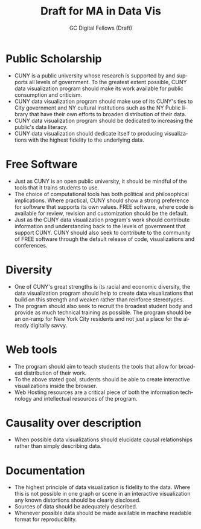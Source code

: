 #+OPTIONS: H:3 
#+OPTIONS: tex:dvipng
#+OPTIONS: toc:nil 
#+STARTUP: align oddeven lognotestate
#+SEQ_TODO: TODO(t) INPROGRESS(i) WAITING(w@) | DONE(d) CANCELED(c@)
#+TAGS:       Write(w) Update(u) Fix(f) Check(c) noexport(n) export(e)
#+Date:  
#+TITLE: Draft for MA in Data Vis
#+AUTHOR: GC Digital Fellows (Draft)
#+LANGUAGE:   en
#+EXCLUDE_TAGS: noexport


#+LATEX_HEADER: \usepackage{attrib}
#+LATEX_HEADER: \usepackage{amsmath}
#+LATEX_HEADER: \let\iint\undefined 
#+LATEX_HEADER: \let\iiint\undefined 
#+LATEX_HEADER: \usepackage{dsfont}
#+LATEX_HEADER: \usepackage[autostyle]{csquotes}
#+LATEX_HEADER: \usepackage[backend=biber,style=authoryear-icomp,sortlocale=de_DE,natbib=true,url=false, doi=true,eprint=false]{biblatex}
#+LATEX_HEADER: \addbibresource{mybib.bib}
#+LATEX_HEADER: \addbibresource{/Users/emisshula/research/citations/refs.bib} 
#+LATEX_HEADER: \usepackage[retainorgcmds]{IEEEtrantools}
#+LATEX_HEADER: \author{Misshula, Evan\\ \texttt{Criminal Justice, CUNY Graduate Center}}
#+LATEX_HEADER: \title{Demonstration Of Instrumental Variables And Control Function Methods}
# \bibliography{mybib.bib,/Users/emisshula/research/citations/refs.bib} 

* Public Scholarship
- CUNY is a public university whose research is supported by and supports all levels
  of government. To the greatest extent possible, CUNY data visualization program
  should make its work available for public consumption and criticism.
- CUNY data visualization program should make use of its CUNY's ties to City 
  government and NY cultural institutions such as the NY Public library that 
  have their own efforts to broaden distribution of their data.
- CUNY data visualization program should be dedicated to increasing the public's
  data literacy.
- CUNY data visualization should dedicate itself to producing
  visualizations with the highest fidelity to the underlying data.
* Free Software
- Just as CUNY is an open public university, it should be mindful of the tools 
  that it trains students to use.
- The choice of computational tools has both political and
  philosophical implications.  Where practical, CUNY should show a
  strong preference for software that supports its own values. FREE
  software, where code is available for review, revision and customization
  should be the default.
- Just as the CUNY data visualization program's work should contribute information
  and understanding back to the levels of government that support CUNY.  CUNY should
  also seek to contribute to the community of FREE software through the default
  release of code, visualizations and conferences.
* Diversity
- One of CUNY's great strengths is its racial and economic diversity, the data visualization
  program should help to create data visualizations that build on this strength and weaken 
  rather than reinforce stereotypes.
- The program should also seek to recruit the broadest student body
  and provide as much technical training as possible.  The program
  should be an on-ramp for New York City residents and not just a place
  for the already digitally savvy.
* Web tools
- The program should aim to teach students the tools that allow for
  broadest distribution of their work.
- To the above stated goal, students should be able to create
  interactive visualizations inside the browser.
- Web Hosting resources are a critical piece of both the information
  technology and intellectual resources of the program.
* Causality over description
- When possible data visualizations should elucidate causal relationships
  rather than simply describing data.
* Documentation
- The highest principle of data visualization is fidelity to the data.
  Where this is not possible in one graph or scene in an interactive
  visualization any known distortions should be clearly disclosed.
- Sources of data should be adequately described.
- Whenever possible data should be made available in machine readable
  format for reproduciblity.


